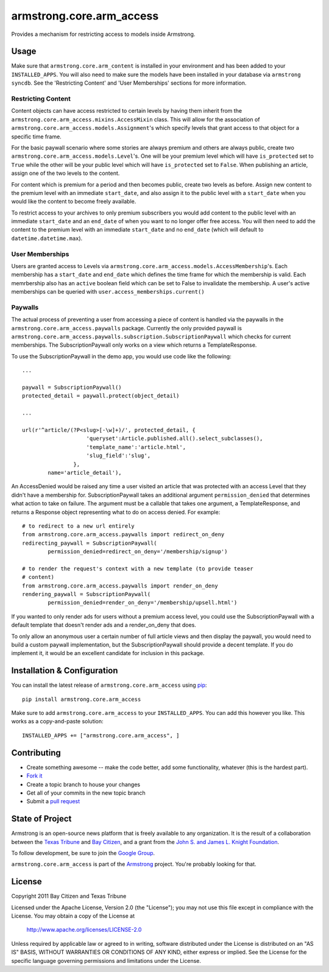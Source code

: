 armstrong.core.arm_access
=========================
Provides a mechanism for restricting access to models inside Armstrong.


Usage
-----
Make sure that ``armstrong.core.arm_content`` is installed in your
environment and has been added to your ``INSTALLED_APPS``. You will also need
to make sure the models have been installed in your database via ``armstrong
syncdb``. See the 'Restricting Content' and 'User Memberships' sections for more
information.


.. All of this sub-sections need to be moved out of the README into real docs

Restricting Content
"""""""""""""""""""

Content objects can have access restricted to certain levels by having them
inherit from the ``armstrong.core.arm_access.mixins.AccessMixin`` class. This
will allow for the association of
``armstrong.core.arm_access.models.Assignment``'s which specify levels that
grant access to that object for a specific time frame.

For the basic paywall scenario where some stories are always premium and others
are always public, create two ``armstrong.core.arm_access.models.Level``'s. One
will be your premium level which will have ``is_protected`` set to ``True``
while the other will be your public level which will have ``is_protected`` set
to ``False``. When publishing an article, assign one of the two levels to the
content.

For content which is premium for a period and then becomes public, create two
levels as before. Assign new content to the premium level with an
immediate ``start_date``, and also assign it to the public
level with a ``start_date`` when you would like the content to become freely
available.

To restrict access to your archives to only premium subscribers you would add
content to the public level with an immediate ``start_date`` and an
``end_date`` of when you want to no longer offer free access. You will then
need to add the content to the premium level with an immediate ``start_date``
and no ``end_date`` (which will default to ``datetime.datetime.max``).

User Memberships
""""""""""""""""

Users are granted access to Levels via
``armstrong.core.arm_access.models.AccessMembership``'s. Each membership has a
``start_date`` and ``end_date`` which defines the time frame for which the
membership is valid. Each memrbership also has an ``active`` boolean field
which can be set to False to invalidate the membership. A user's active
memberships can be queried with ``user.access_memberships.current()``

Paywalls
""""""""

The actual process of preventing a user from accessing a piece of content is
handled via the paywalls in the ``armstrong.core.arm_access.paywalls`` package.
Currently the only provided paywall is
``armstrong.core.arm_access.paywalls.subscription.SubscriptionPaywall`` which
checks for current memberships. The SubscriptionPaywall only works on a view
which returns a TemplateResponse.

To use the SubscriptionPaywall in the demo app, you would use code like the
following::

    ...

    paywall = SubscriptionPaywall()
    protected_detail = paywall.protect(object_detail)

    ...

    url(r'^article/(?P<slug>[-\w]+)/', protected_detail, {
                        'queryset':Article.published.all().select_subclasses(),
                        'template_name':'article.html',
                        'slug_field':'slug',
                    },
            name='article_detail'),

An AccessDenied would be raised any time a user visited an article that was
protected with an access Level that they didn't have a membership for.
SubscriptionPaywall takes an additional argument ``permission_denied`` that
determines what action to take on failure. The argument must be a callable that
takes one argument, a TemplateResponse, and returns a Response object
representing what to do on access denied. For example::
    
    # to redirect to a new url entirely
    from armstrong.core.arm_access.paywalls import redirect_on_deny
    redirecting_paywall = SubscriptionPaywall(
            permission_denied=redirect_on_deny='/membership/signup')

    # to render the request's context with a new template (to provide teaser
    # content)
    from armstrong.core.arm_access.paywalls import render_on_deny
    rendering_paywall = SubscriptionPaywall(
            permission_denied=render_on_deny='/membership/upsell.html')

If you wanted to only render ads for users without a premium access level, you
could use the SubscriptionPaywall with a default template that doesn't render
ads and a render_on_deny that does.

To only allow an anonymous user a certain number of full article views and then
display the paywall, you would need to build a custom paywall implementation,
but the SubscriptionPaywall should provide a decent template. If you do
implement it, it would be an excellent candidate for inclusion in this package.


Installation & Configuration
----------------------------
You can install the latest release of ``armstrong.core.arm_access`` using
`pip`_:

::

    pip install armstrong.core.arm_access

Make sure to add ``armstrong.core.arm_access`` to your ``INSTALLED_APPS``.  You
can add this however you like.  This works as a copy-and-paste solution:

::

	INSTALLED_APPS += ["armstrong.core.arm_access", ]

.. _pip: http://www.pip-installer.org/


Contributing
------------

* Create something awesome -- make the code better, add some functionality,
  whatever (this is the hardest part).
* `Fork it`_
* Create a topic branch to house your changes
* Get all of your commits in the new topic branch
* Submit a `pull request`_

.. _pull request: http://help.github.com/pull-requests/
.. _Fork it: http://help.github.com/forking/


State of Project
----------------
Armstrong is an open-source news platform that is freely available to any
organization.  It is the result of a collaboration between the `Texas Tribune`_
and `Bay Citizen`_, and a grant from the `John S. and James L. Knight
Foundation`_.

To follow development, be sure to join the `Google Group`_.

``armstrong.core.arm_access`` is part of the `Armstrong`_ project.  You're
probably looking for that.

.. _Texas Tribune: http://www.texastribune.org/
.. _Bay Citizen: http://www.baycitizen.org/
.. _John S. and James L. Knight Foundation: http://www.knightfoundation.org/
.. _Google Group: http://groups.google.com/group/armstrongcms
.. _Armstrong: http://www.armstrongcms.org/


License
-------
Copyright 2011 Bay Citizen and Texas Tribune

Licensed under the Apache License, Version 2.0 (the "License");
you may not use this file except in compliance with the License.
You may obtain a copy of the License at

   http://www.apache.org/licenses/LICENSE-2.0

Unless required by applicable law or agreed to in writing, software
distributed under the License is distributed on an "AS IS" BASIS,
WITHOUT WARRANTIES OR CONDITIONS OF ANY KIND, either express or implied.
See the License for the specific language governing permissions and
limitations under the License.

